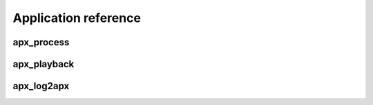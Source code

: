 .. _reference:

Application reference
=====================

.. _reference-apx_process:

apx_process
~~~~~~~~~~~
.. program-output:: export PYTHONPATH=../:$PYTHONPATH; python ../bin/apx_process.py --help
   :shell:


.. _reference-apx_playback:

apx_playback
~~~~~~~~~~~~
.. program-output:: export PYTHONPATH=../:$PYTHONPATH; python ../bin/apx_playback.py --help
   :shell:


.. _reference-apx_log2apx:

apx_log2apx
~~~~~~~~~~~
.. program-output:: export PYTHONPATH=../:$PYTHONPATH; python ../bin/apx_log2apx.py --help
   :shell:
